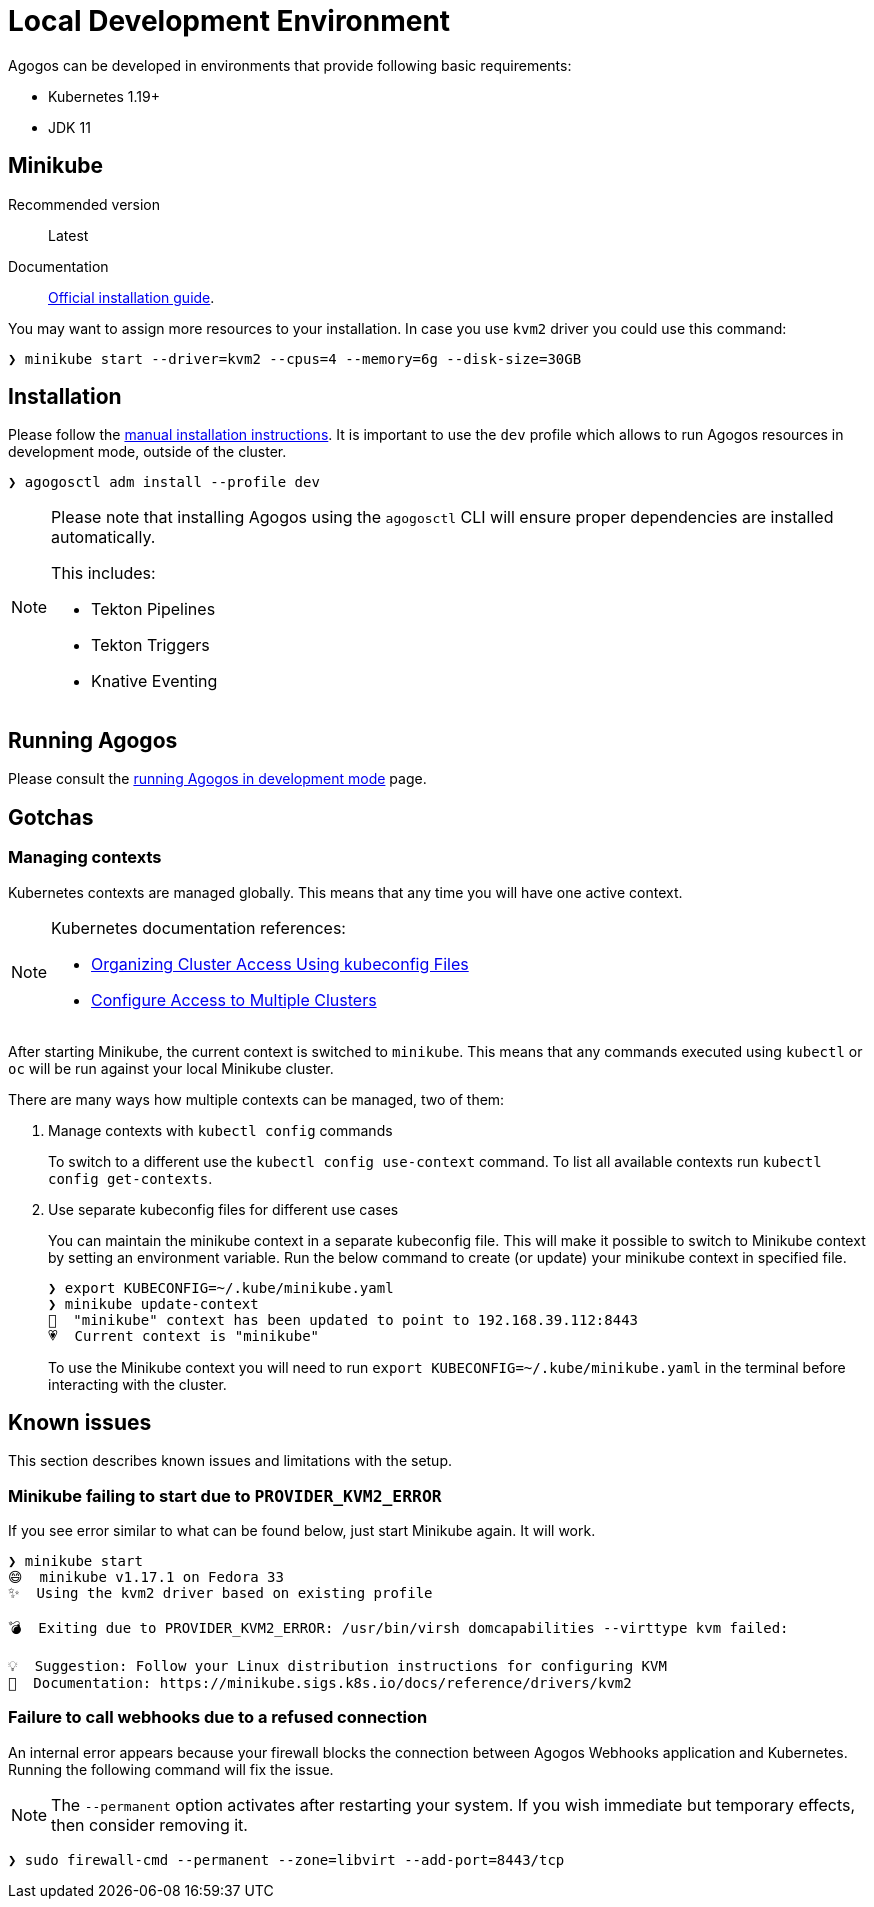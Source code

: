 = Local Development Environment

Agogos can be developed in environments that provide following basic requirements:

* Kubernetes 1.19+
* JDK 11

[#minikube]
== Minikube

Recommended version:: Latest
Documentation:: link:https://minikube.sigs.k8s.io/docs/start/[Official installation guide].

You may want to assign more resources to your installation. In case you use `kvm2`
driver you could use this command:

[source,bash]
----
❯ minikube start --driver=kvm2 --cpus=4 --memory=6g --disk-size=30GB
----

== Installation

Please follow the xref:getting-started:installation/manual.adoc[manual installation instructions].
It is important to use the `dev` profile which allows to run Agogos resources in development mode,
outside of the cluster.

[source,bash]
----
❯ agogosctl adm install --profile dev
----

[NOTE]
====
Please note that installing Agogos using the `agogosctl` CLI will ensure proper dependencies
are installed automatically.

This includes:

* Tekton Pipelines
* Tekton Triggers
* Knative Eventing
====

== Running Agogos

Please consult the xref:development:running.adoc[running Agogos in development mode] page.

== Gotchas

[#managing-kubernetes-contexts]
=== Managing contexts

Kubernetes contexts are managed globally. This means that any time you will have
one active context.

[NOTE]
====
Kubernetes documentation references:

* link:https://kubernetes.io/docs/concepts/configuration/organize-cluster-access-kubeconfig/[Organizing Cluster Access Using kubeconfig Files]
* link:https://kubernetes.io/docs/tasks/access-application-cluster/configure-access-multiple-clusters/[Configure Access to Multiple Clusters]
====

After starting Minikube, the current context is switched to `minikube`. This means
that any commands executed using `kubectl` or `oc` will be run against your local
Minikube cluster.

There are many ways how multiple contexts can be managed, two of them:

1. Manage contexts with `kubectl config` commands
+
To switch to a different use the `kubectl config use-context` command.
To list all available contexts run `kubectl config get-contexts`.
2. Use separate kubeconfig files for different use cases
+
You can maintain the minikube context in a separate kubeconfig file.
This will make it possible to switch to Minikube context by setting an environment variable.
Run the below command to create (or update) your minikube context in specified file.
+
[source,bash]
----
❯ export KUBECONFIG=~/.kube/minikube.yaml
❯ minikube update-context
🎉  "minikube" context has been updated to point to 192.168.39.112:8443
💗  Current context is "minikube"
----
+
To use the Minikube context you will need to run `export KUBECONFIG=~/.kube/minikube.yaml`
in the terminal before interacting with the cluster.

== Known issues

This section describes known issues and limitations with the setup.

=== Minikube failing to start due to `PROVIDER_KVM2_ERROR`

If you see error similar to what can be found below, just start Minikube again. It will work.

[source,bash]
----
❯ minikube start
😄  minikube v1.17.1 on Fedora 33
✨  Using the kvm2 driver based on existing profile

💣  Exiting due to PROVIDER_KVM2_ERROR: /usr/bin/virsh domcapabilities --virttype kvm failed:

💡  Suggestion: Follow your Linux distribution instructions for configuring KVM
📘  Documentation: https://minikube.sigs.k8s.io/docs/reference/drivers/kvm2
----

=== Failure to call webhooks due to a refused connection

An internal error appears because your firewall blocks the connection between Agogos
Webhooks application and Kubernetes. 
Running the following command will fix the issue.

NOTE: The `--permanent` option activates after restarting your system. 
If you wish immediate but temporary effects, then consider removing it. 

[source,bash]
----
❯ sudo firewall-cmd --permanent --zone=libvirt --add-port=8443/tcp
----
